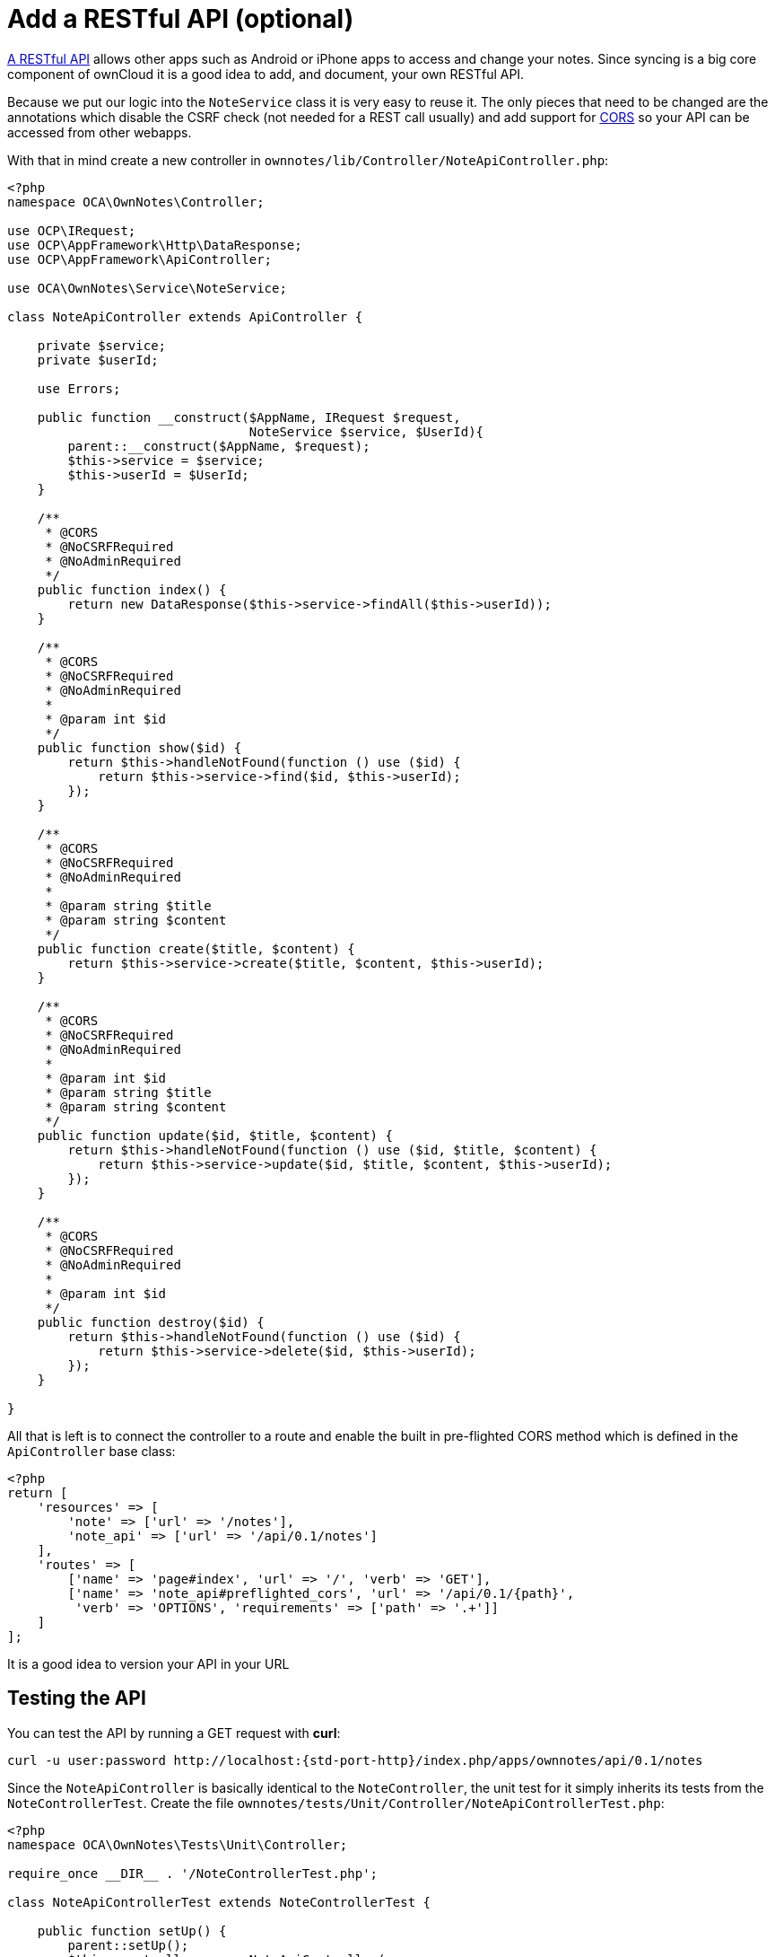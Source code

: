 = Add a RESTful API (optional)


xref:app/fundamentals/api.adoc[A RESTful API] allows other apps such as Android or iPhone apps to access and change your notes.
Since syncing is a big core component of ownCloud it is a good idea to add, and document, your own RESTful API.

Because we put our logic into the `NoteService` class it is very easy to
reuse it. The only pieces that need to be changed are the annotations
which disable the CSRF check (not needed for a REST call usually) and
add support for https://developer.mozilla.org/en-US/docs/Web/HTTP/Access_control_CORS[CORS]
so your API can be accessed from other webapps.

With that in mind create a new controller in
`ownnotes/lib/Controller/NoteApiController.php`:

[source,php]
----
<?php
namespace OCA\OwnNotes\Controller;

use OCP\IRequest;
use OCP\AppFramework\Http\DataResponse;
use OCP\AppFramework\ApiController;

use OCA\OwnNotes\Service\NoteService;

class NoteApiController extends ApiController {

    private $service;
    private $userId;

    use Errors;

    public function __construct($AppName, IRequest $request,
                                NoteService $service, $UserId){
        parent::__construct($AppName, $request);
        $this->service = $service;
        $this->userId = $UserId;
    }

    /**
     * @CORS
     * @NoCSRFRequired
     * @NoAdminRequired
     */
    public function index() {
        return new DataResponse($this->service->findAll($this->userId));
    }

    /**
     * @CORS
     * @NoCSRFRequired
     * @NoAdminRequired
     *
     * @param int $id
     */
    public function show($id) {
        return $this->handleNotFound(function () use ($id) {
            return $this->service->find($id, $this->userId);
        });
    }

    /**
     * @CORS
     * @NoCSRFRequired
     * @NoAdminRequired
     *
     * @param string $title
     * @param string $content
     */
    public function create($title, $content) {
        return $this->service->create($title, $content, $this->userId);
    }

    /**
     * @CORS
     * @NoCSRFRequired
     * @NoAdminRequired
     *
     * @param int $id
     * @param string $title
     * @param string $content
     */
    public function update($id, $title, $content) {
        return $this->handleNotFound(function () use ($id, $title, $content) {
            return $this->service->update($id, $title, $content, $this->userId);
        });
    }

    /**
     * @CORS
     * @NoCSRFRequired
     * @NoAdminRequired
     *
     * @param int $id
     */
    public function destroy($id) {
        return $this->handleNotFound(function () use ($id) {
            return $this->service->delete($id, $this->userId);
        });
    }

}
----

All that is left is to connect the controller to a route and enable the
built in pre-flighted CORS method which is defined in the
`ApiController` base class:

[source,php]
----
<?php
return [
    'resources' => [
        'note' => ['url' => '/notes'],
        'note_api' => ['url' => '/api/0.1/notes']
    ],
    'routes' => [
        ['name' => 'page#index', 'url' => '/', 'verb' => 'GET'],
        ['name' => 'note_api#preflighted_cors', 'url' => '/api/0.1/{path}',
         'verb' => 'OPTIONS', 'requirements' => ['path' => '.+']]
    ]
];
----

It is a good idea to version your API in your URL

== Testing the API

You can test the API by running a GET request with *curl*:

[source,console,subs="attributes+"]
----
curl -u user:password http://localhost:{std-port-http}/index.php/apps/ownnotes/api/0.1/notes
----

Since the `NoteApiController` is basically identical to the
`NoteController`, the unit test for it simply inherits its tests from
the `NoteControllerTest`. Create the file
`ownnotes/tests/Unit/Controller/NoteApiControllerTest.php`:

[source,php]
----
<?php
namespace OCA\OwnNotes\Tests\Unit\Controller;

require_once __DIR__ . '/NoteControllerTest.php';

class NoteApiControllerTest extends NoteControllerTest {

    public function setUp() {
        parent::setUp();
        $this->controller = new NoteApiController(
            'ownnotes', $this->request, $this->service, $this->userId
        );
    }

}
----
